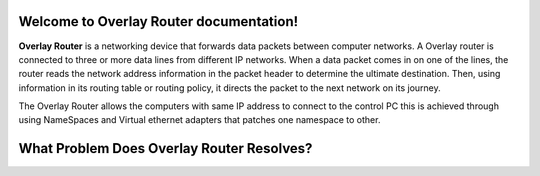 Welcome to Overlay Router documentation!
========================================

**Overlay Router** is a networking device that forwards data packets between computer networks. A Overlay router is connected to three or more data lines from different IP networks. When a data packet comes in on one of the lines, the router reads the network address information in the packet header to determine the ultimate destination. Then, using information in its routing table or routing policy, it directs the packet to the next network on its journey.

The Overlay Router allows the computers with same IP address to connect to the control PC this is achieved through using NameSpaces and Virtual ethernet adapters that patches one namespace to other.

What Problem Does Overlay Router Resolves?
==========================================
.. image:: images/network-topology.jpeg
  :alt: Alternative text
